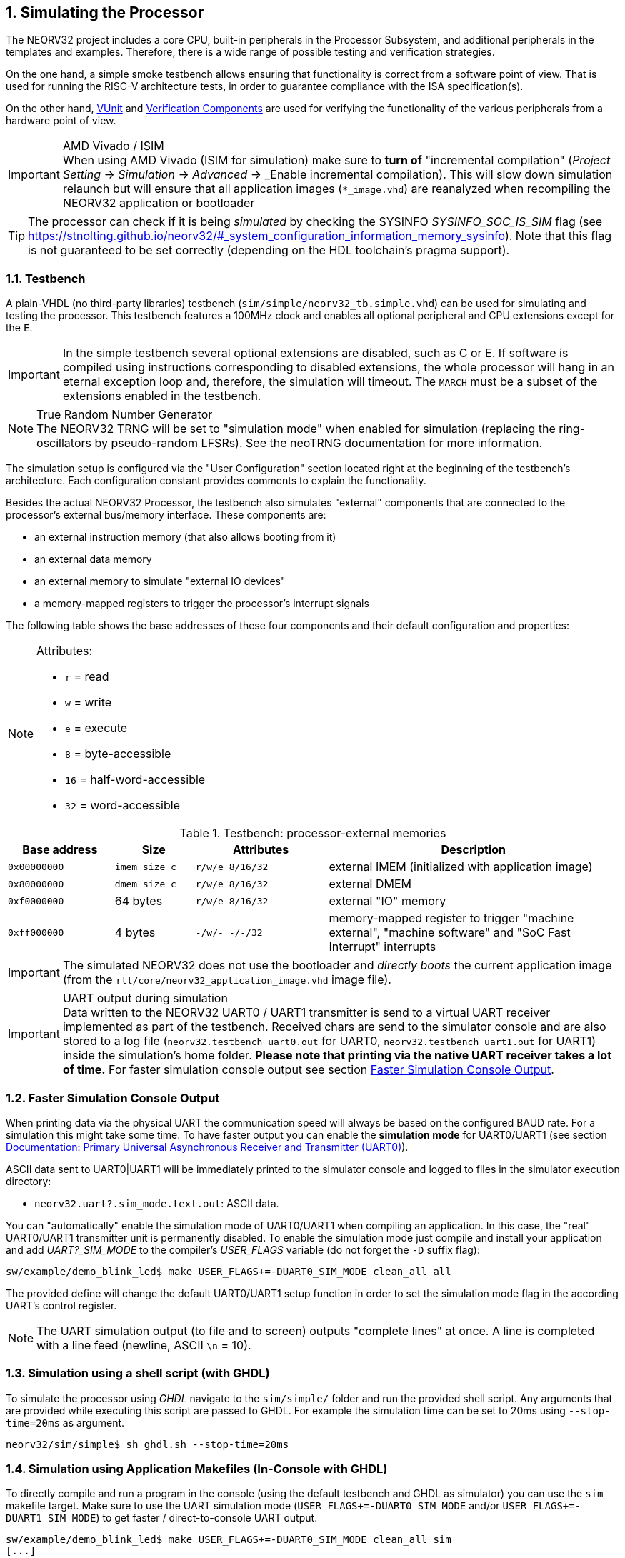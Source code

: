 <<<
:sectnums:
== Simulating the Processor

The NEORV32 project includes a core CPU, built-in peripherals in the Processor Subsystem, and additional peripherals in
the templates and examples.
Therefore, there is a wide range of possible testing and verification strategies.

On the one hand, a simple smoke testbench allows ensuring that functionality is correct from a software point of view.
That is used for running the RISC-V architecture tests, in order to guarantee compliance with the ISA specification(s).

On the other hand, http://vunit.github.io/[VUnit] and http://vunit.github.io/verification_components/user_guide.html[Verification Components]
are used for verifying the functionality of the various peripherals from a hardware point of view.

.AMD Vivado / ISIM
[IMPORTANT]
When using AMD Vivado (ISIM for simulation) make sure to **turn of** "incremental compilation" (_Project Setting_
-> _Simulation_ -> _Advanced_ -> _Enable incremental compilation). This will slow down simulation relaunch but will
ensure that all application images (`*_image.vhd`) are reanalyzed when recompiling the NEORV32 application or bootloader

[TIP]
The processor can check if it is being _simulated_ by checking the SYSINFO _SYSINFO_SOC_IS_SIM_ flag
(see https://stnolting.github.io/neorv32/#_system_configuration_information_memory_sysinfo).
Note that this flag is not guaranteed to be set correctly (depending on the HDL toolchain's pragma support).

:sectnums:
=== Testbench

A plain-VHDL (no third-party libraries) testbench (`sim/simple/neorv32_tb.simple.vhd`) can be used for simulating and
testing the processor.
This testbench features a 100MHz clock and enables all optional peripheral and CPU extensions except for the `E`.

[IMPORTANT]
In the simple testbench several optional extensions are disabled, such as C or E.
If software is compiled using instructions corresponding to disabled extensions, the whole processor will hang in an eternal exception loop and, therefore, the simulation will timeout.
The `MARCH` must be a subset of the extensions enabled in the testbench.

.True Random Number Generator
[NOTE]
The NEORV32 TRNG will be set to "simulation mode" when enabled for simulation (replacing the ring-oscillators
by pseudo-random LFSRs). See the neoTRNG documentation for more information.

The simulation setup is configured via the "User Configuration" section located right at the beginning of
the testbench's architecture. Each configuration constant provides comments to explain the functionality.

Besides the actual NEORV32 Processor, the testbench also simulates "external" components that are connected
to the processor's external bus/memory interface. These components are:

* an external instruction memory (that also allows booting from it)
* an external data memory
* an external memory to simulate "external IO devices"
* a memory-mapped registers to trigger the processor's interrupt signals

The following table shows the base addresses of these four components and their default configuration and
properties:

[NOTE]
====
Attributes:

* `r` = read
* `w` = write
* `e` = execute
* `8` = byte-accessible
* `16` = half-word-accessible
* `32` = word-accessible
====

.Testbench: processor-external memories
[cols="^4,>3,^5,<11"]
[options="header",grid="rows"]
|=======================
| Base address | Size          | Attributes       | Description
| `0x00000000` | `imem_size_c` | `r/w/e  8/16/32` | external IMEM (initialized with application image)
| `0x80000000` | `dmem_size_c` | `r/w/e  8/16/32` | external DMEM
| `0xf0000000` |      64 bytes | `r/w/e  8/16/32` | external "IO" memory
| `0xff000000` |       4 bytes | `-/w/-   -/-/32` | memory-mapped register to trigger "machine external", "machine software" and "SoC Fast Interrupt" interrupts
|=======================

[IMPORTANT]
The simulated NEORV32 does not use the bootloader and _directly boots_ the current application image (from
the `rtl/core/neorv32_application_image.vhd` image file).

.UART output during simulation
[IMPORTANT]
Data written to the NEORV32 UART0 / UART1 transmitter is send to a virtual UART receiver implemented
as part of the testbench. Received chars are send to the simulator console and are also stored to a log file
(`neorv32.testbench_uart0.out` for UART0, `neorv32.testbench_uart1.out` for UART1) inside the simulation's home folder.
**Please note that printing via the native UART receiver takes a lot of time.** For faster simulation console output
see section <<_faster_simulation_console_output>>.


:sectnums:
=== Faster Simulation Console Output

When printing data via the physical UART the communication speed will always be based on the configured BAUD
rate. For a simulation this might take some time. To have faster output you can enable the **simulation mode**
for UART0/UART1 (see section https://stnolting.github.io/neorv32/#_primary_universal_asynchronous_receiver_and_transmitter_uart0[Documentation: Primary Universal Asynchronous Receiver and Transmitter (UART0)]).

ASCII data sent to UART0|UART1 will be immediately printed to the simulator console and logged to files in the simulator
execution directory:

* `neorv32.uart?.sim_mode.text.out`: ASCII data.

You can "automatically" enable the simulation mode of UART0/UART1 when compiling an application.
In this case, the "real" UART0/UART1 transmitter unit is permanently disabled.
To enable the simulation mode just compile and install your application and add _UART?_SIM_MODE_ to the compiler's
_USER_FLAGS_ variable (do not forget the `-D` suffix flag):

[source, bash]
----
sw/example/demo_blink_led$ make USER_FLAGS+=-DUART0_SIM_MODE clean_all all
----

The provided define will change the default UART0/UART1 setup function in order to set the simulation
mode flag in the according UART's control register.

[NOTE]
The UART simulation output (to file and to screen) outputs "complete lines" at once. A line is
completed with a line feed (newline, ASCII `\n` = 10).


:sectnums:
=== Simulation using a shell script (with GHDL)

To simulate the processor using _GHDL_ navigate to the `sim/simple/` folder and run the provided shell script.
Any arguments that are provided while executing this script are passed to GHDL.
For example the simulation time can be set to 20ms using `--stop-time=20ms` as argument.

[source, bash]
----
neorv32/sim/simple$ sh ghdl.sh --stop-time=20ms
----


:sectnums:
=== Simulation using Application Makefiles (In-Console with GHDL)

To directly compile and run a program in the console (using the default testbench and GHDL
as simulator) you can use the `sim` makefile target. Make sure to use the UART simulation mode
(`USER_FLAGS+=-DUART0_SIM_MODE` and/or `USER_FLAGS+=-DUART1_SIM_MODE`) to get
faster / direct-to-console UART output.

[source, bash]
----
sw/example/demo_blink_led$ make USER_FLAGS+=-DUART0_SIM_MODE clean_all sim
[...]
Blinking LED demo program
----


:sectnums:
==== Hello World!

To do a quick test of the NEORV32 make sure to have https://github.com/ghdl/ghdl[GHDL] and a
https://github.com/stnolting/riscv-gcc-prebuilt[RISC-V gcc toolchain] installed.
Navigate to the project's `sw/example/hello_world` folder and run `make USER_FLAGS+=-DUART0_SIM_MODE clean_all sim`:

[TIP]
The simulator will output some _sanity check_ notes (and warnings or even errors if something is ill-configured)
right at the beginning of the simulation to give a brief overview of the actual NEORV32 SoC and CPU configurations.

[source, bash]
----
neorv32/sw/example/hello_world$ make USER_FLAGS+=-DUART0_SIM_MODE clean_all sim
../../../sw/lib/source/neorv32_uart.c: In function 'neorv32_uart_setup':
../../../sw/lib/source/neorv32_uart.c:116:2: warning: #warning UART0_SIM_MODE (primary UART) enabled! Sending all UART0.TX data to text.io simulation output instead of real UART0 transmitter. Use this for simulations only! [-Wcpp]
  116 | #warning UART0_SIM_MODE (primary UART) enabled! Sending all UART0.TX data to text.io simulation output instead of real UART0 transmitter. Use this for simulations only! <1>
      |  ^~~~~~~
Memory utilization:
   text    data     bss     dec     hex filename
   4664       0     116    4780    12ac main.elf <2>
Compiling ../../../sw/image_gen/image_gen
Installing application image to ../../../rtl/core/neorv32_application_image.vhd <3>
Simulating neorv32_application_image.vhd...
Tip: Compile application with USER_FLAGS+=-DUART[0/1]_SIM_MODE to auto-enable UART[0/1]'s simulation mode (redirect UART output to simulator console). <4>
Using simulation run arguments: --stop-time=10ms <5>
../../rtl/core/neorv32_top.vhd:355:5:@0ms:(assertion note): [NEORV32] The NEORV32 RISC-V Processor (version 0x01090504), github.com/stnolting/neorv32 <6>
../../rtl/core/neorv32_top.vhd:361:5:@0ms:(assertion note): [NEORV32] Processor Configuration: IMEM DMEM I-CACHE D-CACHE WISHBONE GPIO MTIME UART0 UART1 SPI SDI TWI PWM WDT TRNG CFS NEOLED XIRQ GPTMR XIP ONEWIRE DMA SLINK CRC SYSINFO OCD
../../rtl/core/neorv32_clockgate.vhd:60:3:@0ms:(assertion warning): [NEORV32] Clock gating enabled (using generic clock switch).
../../rtl/core/neorv32_cpu.vhd:142:3:@0ms:(assertion note): [NEORV32] CPU ISA: rv32imabu_zicsr_zicntr_zicond_zifencei_zfinx_zihpm_zxcfu_sdext_sdtrig_smpmp
../../rtl/core/neorv32_cpu.vhd:163:3:@0ms:(assertion note): [NEORV32] CPU tuning options: fast_mul fast_shift
../../rtl/core/neorv32_cpu.vhd:170:3:@0ms:(assertion warning): [NEORV32] Assuming this is a simulation.
../../rtl/core/neorv32_cpu_cp_bitmanip.vhd:172:3:@0ms:(assertion note): [NEORV32] Implementing bit-manipulation (B) sub-extensions Zba Zbb Zbc Zbs
../../rtl/core/neorv32_cpu_cp_fpu.vhd:292:3:@0ms:(assertion warning): [NEORV32] The floating-point unit (Zfinx) is still in experimental state.
../../rtl/core/mem/neorv32_imem.legacy.vhd:72:3:@0ms:(assertion note): [NEORV32] Implementing LEGACY processor-internal IMEM as pre-initialized ROM.
../../rtl/core/neorv32_wishbone.vhd:117:3:@0ms:(assertion note): [NEORV32] Ext. Bus Interface (WISHBONE) - PIPELINED Wishbone protocol, auto-timeout, LITTLE-endian byte order, registered RX, registered TX
../../rtl/core/neorv32_trng.vhd:343:3:@0ms:(assertion note): [neoTRNG NOTE] << neoTRNG V3 - A Tiny and Platform-Independent True Random Number Generator >>
../../rtl/core/neorv32_trng.vhd:545:5:@0ms:(assertion warning): [neoTRNG WARNING] Implementing non-physical pseudo-RNG!
../../rtl/core/neorv32_trng.vhd:545:5:@0ms:(assertion warning): [neoTRNG WARNING] Implementing non-physical pseudo-RNG!
../../rtl/core/neorv32_trng.vhd:545:5:@0ms:(assertion warning): [neoTRNG WARNING] Implementing non-physical pseudo-RNG!
../../rtl/core/neorv32_debug_dm.vhd:227:3:@0ms:(assertion note): [NEORV32] OCD DM compatible to debug spec. version 1.0
<7>
                                                                                      ##        ##   ##   ##
 ##     ##   #########   ########    ########   ##      ##   ########    ########     ##      ################
####    ##  ##          ##      ##  ##      ##  ##      ##  ##      ##  ##      ##    ##    ####            ####
## ##   ##  ##          ##      ##  ##      ##  ##      ##          ##         ##     ##      ##   ######   ##
##  ##  ##  #########   ##      ##  #########   ##      ##      #####        ##       ##    ####   ######   ####
##   ## ##  ##          ##      ##  ##    ##     ##    ##           ##     ##         ##      ##   ######   ##
##    ####  ##          ##      ##  ##     ##     ##  ##    ##      ##   ##           ##    ####            ####
##     ##    #########   ########   ##      ##      ##       ########   ##########    ##      ################
                                                                                      ##        ##   ##   ##
Hello world! :)
----
<1> Notifier that "simulation mode" of UART0 is enabled (by the `USER_FLAGS+=-DUART0_SIM_MODE` makefile flag). All UART0 output is send to the simulator console.
<2> Final executable size (`text`) and _static_ data memory requirements (`data`, `bss`).
<3> The application code is _installed_ as pre-initialized IMEM. This is the default approach for simulation.
<4> A note regarding UART "simulation mode", but we have already enabled that.
<5> List of (default) arguments that were send to the simulator. Here: maximum simulation time (10ms).
<6> "Sanity checks" from the core's VHDL files. These reports give some brief information about the SoC/CPU configuration (-> generics). If there are problems with the current configuration, an ERROR will appear.
<7> Execution of the actual program starts.


:sectnums:
=== Advanced Simulation using VUnit

https://vunit.github.io/[VUnit] is an open source unit testing framework for VHDL/SystemVerilog.
It allows continuous and automated testing of HDL code by complementing traditional testing methodologies.
The motto of VUnit is _"testing early and often"_ through automation.

VUnit is composed by a http://vunit.github.io/py/ui.html[Python interface] and multiple optional
http://vunit.github.io/vhdl_libraries.html[VHDL libraries].
The Python interface allows declaring sources and simulation options, and it handles the compilation, execution and
gathering of the results regardless of the simulator used.
That allows having a single `run.py` script to be used with GHDL, ModelSim/QuestaSim, Riviera PRO, etc.
On the other hand, the VUnit's VHDL libraries provide utilities for assertions, logging, having virtual queues, handling CSV files, etc.
The http://vunit.github.io/verification_components/user_guide.html[Verification Component Library] uses those features
for abstracting away bit-toggling when verifying standard interfaces such as Wishbone, AXI, Avalon, UARTs, etc.

Testbench sources in `sim` (such as `sim/neorv32_tb.vhd` and `sim/uart_rx*.vhd`) use VUnit's VHDL libraries for testing
NEORV32 and peripherals.
The entry-point for executing the tests is `sim/run.py`.

[source, bash]
----
# ./sim/run.py -l
neorv32.neorv32_tb.all
Listed 1 tests

# ./sim/run.py -v
Compiling into neorv32:   rtl/core/neorv32_uart.vhd                                                                                            passed
Compiling into neorv32:   rtl/core/neorv32_twi.vhd                                                                                             passed
Compiling into neorv32:   rtl/core/neorv32_trng.vhd                                                                                            passed
...
----

See http://vunit.github.io/user_guide.html[VUnit: User Guide] and http://vunit.github.io/cli.html[VUnit: Command Line Interface] for further info about VUnit's features.
